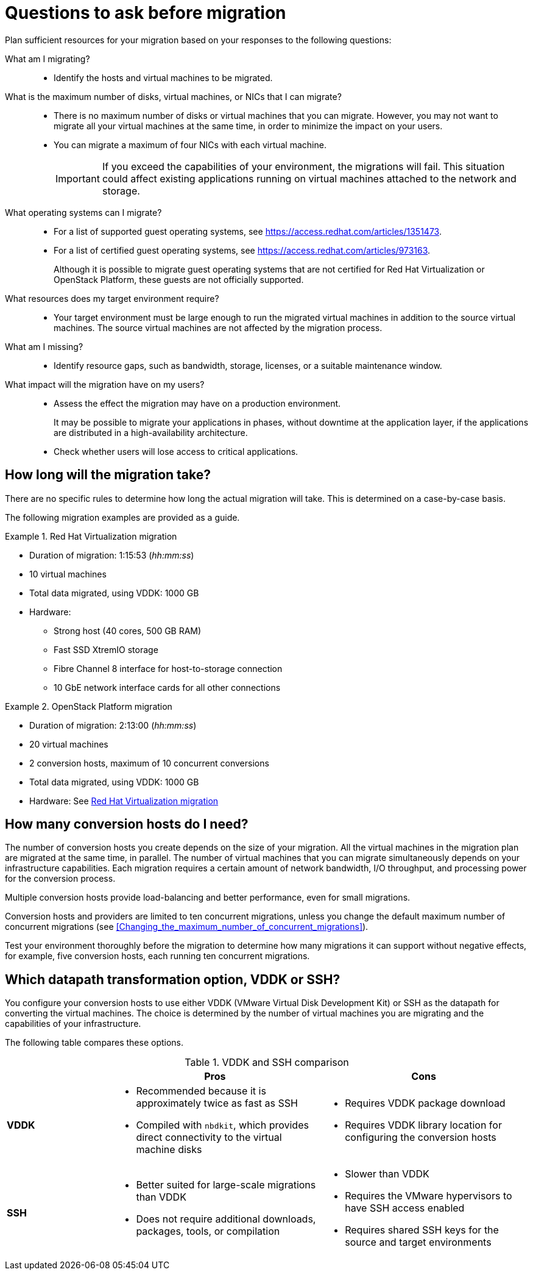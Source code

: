 // Module included in the following assemblies:
// assembly_Planning_the_migration.adoc
[id="Questions_to_ask_before_migration"]
= Questions to ask before migration

Plan sufficient resources for your migration based on your responses to the following questions:

What am I migrating?::
* Identify the hosts and virtual machines to be migrated.

What is the maximum number of disks, virtual machines, or NICs that I can migrate?::
* There is no maximum number of disks or virtual machines that you can migrate. However, you may not want to migrate all your virtual machines at the same time, in order to minimize the impact on your users.
* You can migrate a maximum of four NICs with each virtual machine.
+
[IMPORTANT]
====
If you exceed the capabilities of your environment, the migrations will fail. This situation could affect existing applications running on virtual machines attached to the network and storage.
====

What operating systems can I migrate?::
* For a list of supported guest operating systems, see link:https://access.redhat.com/articles/1351473[].
* For a list of certified guest operating systems, see link:https://access.redhat.com/articles/973163[].
+
Although it is possible to migrate guest operating systems that are not certified for Red Hat Virtualization or OpenStack Platform, these guests are not officially supported.

What resources does my target environment require?::
* Your target environment must be large enough to run the migrated virtual machines in addition to the source virtual machines. The source virtual machines are not affected by the migration process.

What am I missing?::
* Identify resource gaps, such as bandwidth, storage, licenses, or a suitable maintenance window.

What impact will the migration have on my users?::
* Assess the effect the migration may have on a production environment.
+
It may be possible to migrate your applications in phases, without downtime at the application layer, if the applications are distributed in a high-availability architecture.

* Check whether users will lose access to critical applications.

[id="How_long_will_the_migration_take"]
== How long will the migration take?

There are no specific rules to determine how long the actual migration will take. This is determined on a case-by-case basis.

The following migration examples are provided as a guide.

[id="Rhv_migration_example"]
.Red Hat Virtualization migration

====
* Duration of migration: 1:15:53 (_hh:mm:ss_)
* 10 virtual machines
* Total data migrated, using VDDK: 1000 GB
* Hardware:
** Strong host (40 cores, 500 GB RAM)
** Fast SSD XtremIO storage
** Fibre Channel 8 interface for host-to-storage connection
** 10 GbE network interface cards for all other connections
====

[id="osp_migration_example"]
.OpenStack Platform migration

====
* Duration of migration: 2:13:00 (_hh:mm:ss_)
* 20 virtual machines
* 2 conversion hosts, maximum of 10 concurrent conversions
* Total data migrated, using VDDK: 1000 GB
* Hardware: See xref:Rhv_migration_example[]
====

[[Deciding_how_many_conversion_hosts_to_create]]
== How many conversion hosts do I need?

The number of conversion hosts you create depends on the size of your migration. All the virtual machines in the migration plan are migrated at the same time, in parallel. The number of virtual machines that you can migrate simultaneously depends on your infrastructure capabilities. Each migration requires a certain amount of network bandwidth, I/O throughput, and processing power for the conversion process.

Multiple conversion hosts provide load-balancing and better performance, even for small migrations.

Conversion hosts and providers are limited to ten concurrent migrations, unless you change the default maximum number of concurrent migrations (see xref:Changing_the_maximum_number_of_concurrent_migrations[]).

Test your environment thoroughly before the migration to determine how many migrations it can support without negative effects, for example, five conversion hosts, each running ten concurrent migrations.

[[Choosing_vddk_or_ssh_transformation]]
== Which datapath transformation option, VDDK or SSH?

You configure your conversion hosts to use either VDDK (VMware Virtual Disk Development Kit) or SSH as the datapath for converting the virtual machines. The choice is determined by the number of virtual machines you are migrating and the capabilities of your infrastructure.

The following table compares these options.

[cols="1,2,2", options="header"]
.VDDK and SSH comparison
|===
| ^|Pros ^|Cons
|*VDDK* .<a|* Recommended because it is approximately twice as fast as SSH
* Compiled with `nbdkit`, which provides direct connectivity to the virtual machine disks
.<a|* Requires VDDK package download
* Requires VDDK library location for configuring the conversion hosts
|*SSH* .<a|* Better suited for large-scale migrations than VDDK
* Does not require additional downloads, packages, tools, or compilation
.<a|* Slower than VDDK
* Requires the VMware hypervisors to have SSH access enabled
* Requires shared SSH keys for the source and target environments
|===
